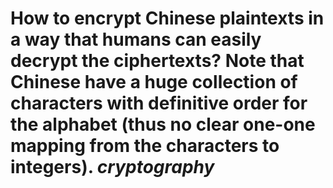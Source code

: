 * How to encrypt Chinese plaintexts in a way that humans can easily decrypt the ciphertexts? Note that Chinese have a huge collection of characters with definitive order for the alphabet (thus no clear one-one mapping from the characters to integers). [[cryptography]]